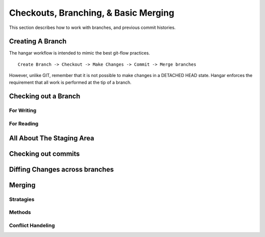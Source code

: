 Checkouts, Branching, & Basic Merging
======================================


This section describes how to work with branches, and previous
commit histories.

Creating A Branch
------------------

The hangar workflow is intended to mimic the best git-flow practices.

::

    Create Branch -> Checkout -> Make Changes -> Commit -> Merge branches


However, unlike GIT, remember that it is not possible to make changes in a
DETACHED HEAD state. Hangar enforces the requirement that all work is performed
at the tip of a branch.


Checking out a Branch
---------------------

For Writing
^^^^^^^^^^^

For Reading
^^^^^^^^^^^


All About The Staging Area
--------------------------


Checking out commits
--------------------


Diffing Changes across branches
-------------------------------


Merging
-------


Stratagies
^^^^^^^^^^

Methods
^^^^^^^

Conflict Handeling
^^^^^^^^^^^^^^^^^^